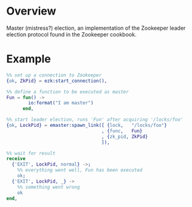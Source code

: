 * Overview
Master (mistress?) election, an implementation of the Zookeeper leader
election protocol found in the Zookeeper cookbook.
* Example
#+BEGIN_SRC Erlang
%% set up a connection to Zookeeper
{ok, ZkPid} = ezk:start_connection(),

%% define a function to be executed as master
Fun = fun() ->
        io:format("I am master")
      end,

%% start leader election, runs 'Fun' after acquiring '/locks/foo'
{ok, LockPid} = emaster:spawn_link([ {lock,   "/locks/foo"}
                                   , {func,   Fun}
                                   , {zk_pid, ZkPid}
                                   ]),

%% wait for result
receive
  {'EXIT', LockPid, normal} ->;
    %% everything went well, Fun has been executed
    ok;
  {'EXIT', LockPid, _} ->
    %% something went wrong
    ok
end,
#+END_SRC
